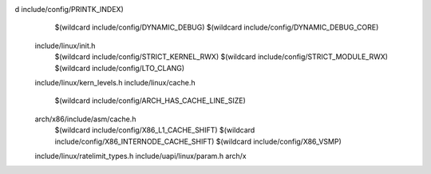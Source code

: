 d include/config/PRINTK_INDEX) \
    $(wildcard include/config/DYNAMIC_DEBUG) \
    $(wildcard include/config/DYNAMIC_DEBUG_CORE) \
  include/linux/init.h \
    $(wildcard include/config/STRICT_KERNEL_RWX) \
    $(wildcard include/config/STRICT_MODULE_RWX) \
    $(wildcard include/config/LTO_CLANG) \
  include/linux/kern_levels.h \
  include/linux/cache.h \
    $(wildcard include/config/ARCH_HAS_CACHE_LINE_SIZE) \
  arch/x86/include/asm/cache.h \
    $(wildcard include/config/X86_L1_CACHE_SHIFT) \
    $(wildcard include/config/X86_INTERNODE_CACHE_SHIFT) \
    $(wildcard include/config/X86_VSMP) \
  include/linux/ratelimit_types.h \
  include/uapi/linux/param.h \
  arch/x
